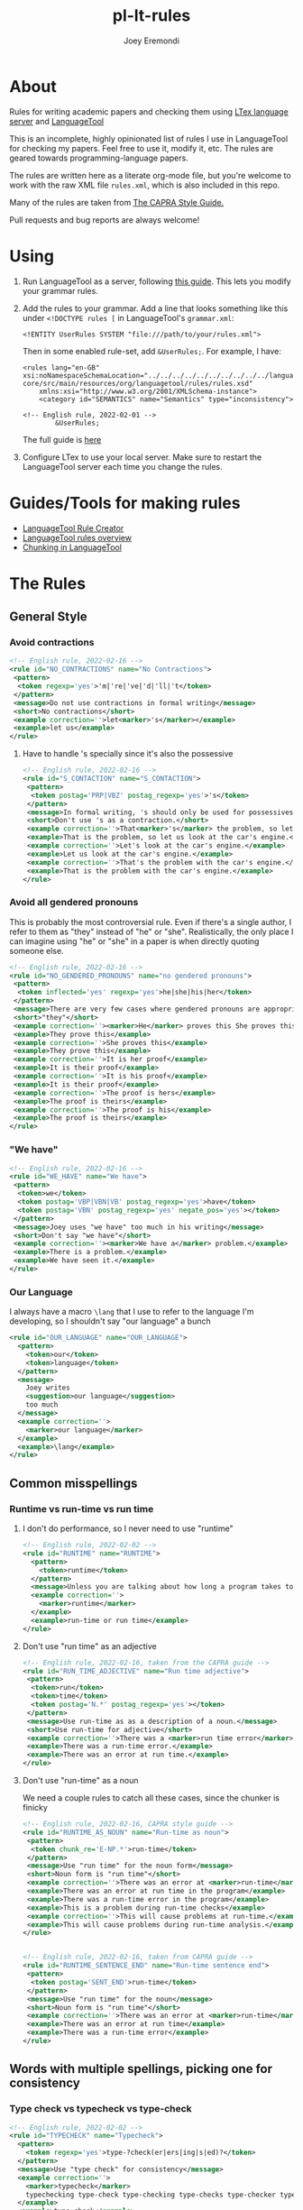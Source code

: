 # -*- mode: Org; eval: (auto-fill-mode 0) -*- #
# -*- mode: Org; eval: (poly-org-mode 0) -*- #


#+TITLE: pl-lt-rules
#+AUTHOR: Joey Eremondi

* About

Rules for writing academic papers and checking them using
[[https://github.com/valentjn/ltex-ls][LTex language server]] and
[[https://github.com/languagetool-org/languagetool][LanguageTool]]

This is an incomplete, highly opinionated list of rules I use in
LanguageTool for checking my papers. Feel free to use it, modify it,
etc. The rules are geared towards programming-language papers.

The rules are written here as a literate org-mode file, but you're welcome to work with the raw XML file ~rules.xml~, which is also included in this repo.

Many of the rules are taken from
[[https://capra.cs.cornell.edu/styleguide/#runtime][The CAPRA Style Guide.]]

Pull requests and bug reports are always welcome!

* Using


1. Run LanguageTool as a server, following
   [[https://dev.languagetool.org/http-server.html][this guide]]. This
   lets you modify your grammar rules.

2. Add the rules to your grammar. Add a line that looks something like
   this under =<!DOCTYPE rules [= in LanguageTool's =grammar.xml=:

   #+begin_example
       <!ENTITY UserRules SYSTEM "file:///path/to/your/rules.xml">
   #+end_example

   Then in some enabled rule-set, add =&UserRules;=. For example, I
   have:

   #+begin_example
   <rules lang="en-GB" xsi:noNamespaceSchemaLocation="../../../../../../../../../../languagetool-core/src/main/resources/org/languagetool/rules/rules.xsd"
       xmlns:xsi="http://www.w3.org/2001/XMLSchema-instance">
       <category id="SEMANTICS" name="Semantics" type="inconsistency">

   <!-- English rule, 2022-02-01 -->
           &UserRules;
   #+end_example

   The full guide is
   [[https://dev.languagetool.org/tips-and-tricks][here]]

3. Configure LTex to use your local server. Make sure to restart the LanguageTool server each time you change the rules.




* Guides/Tools for making rules
- [[https://community.languagetool.org/ruleEditor2/][LanguageTool Rule
  Creator]]
- [[https://dev.languagetool.org/development-overview][LanguageTool
  rules overview]]
- [[https://dev.languagetool.org/using-chunks][Chunking in
  LanguageTool]]

* The Rules


** General Style

*** Avoid contractions

#+begin_src xml :tangle rules.xml
<!-- English rule, 2022-02-16 -->
<rule id="NO_CONTRACTIONS" name="No Contractions">
 <pattern>
  <token regexp='yes'>'m|'re|'ve|'d|'ll|'t</token>
 </pattern>
 <message>Do not use contractions in formal writing</message>
 <short>No contractions</short>
 <example correction=''>let<marker>'s</marker></example>
 <example>let us</example>
</rule>

#+end_src

**** Have to handle 's specially since it's also the possessive

#+begin_src xml :tangle rules.xml
<!-- English rule, 2022-02-16 -->
<rule id="S_CONTACTION" name="S_CONTACTION">
 <pattern>
  <token postag='PRP|VBZ' postag_regexp='yes'>'s</token>
 </pattern>
 <message>In formal writing, 's should only be used for possessives, not as a contraction for "is".</message>
 <short>Don't use 's as a contraction.</short>
 <example correction=''>That<marker>'s</marker> the problem, so let's look at the car's engine. Let's look at the car's engine. That's the problem with the car's engine.</example>
 <example>That is the problem, so let us look at the car's engine.</example>
 <example correction=''>Let's look at the car's engine.</example>
 <example>Let us look at the car's engine.</example>
 <example correction=''>That's the problem with the car's engine.</example>
 <example>That is the problem with the car's engine.</example>
</rule>

#+end_src

*** Avoid all gendered pronouns

This is probably the most controversial rule. Even if there's a single author, I refer to them as "they" instead of "he" or "she". Realistically,
the only place I can imagine using "he" or "she" in a paper is when directly quoting someone else.

#+begin_src xml :tangle rules.xml
<!-- English rule, 2022-02-16 -->
<rule id="NO_GENDERED_PRONOUNS" name="no gendered pronouns">
 <pattern>
  <token inflected='yes' regexp='yes'>he|she|his|her</token>
 </pattern>
 <message>There are very few cases where gendered pronouns are appropriate in a formal paper. You can never go wrong with "they"</message>
 <short>"they"</short>
 <example correction=''><marker>He</marker> proves this She proves this It is her proof It is his proof The proof is hers The proof is his</example>
 <example>They prove this</example>
 <example correction=''>She proves this</example>
 <example>They prove this</example>
 <example correction=''>It is her proof</example>
 <example>It is their proof</example>
 <example correction=''>It is his proof</example>
 <example>It is their proof</example>
 <example correction=''>The proof is hers</example>
 <example>The proof is theirs</example>
 <example correction=''>The proof is his</example>
 <example>The proof is theirs</example>
</rule>

#+end_src

*** "We have"

#+begin_src xml :tangle rules.xml
<!-- English rule, 2022-02-16 -->
<rule id="WE_HAVE" name="We have">
 <pattern>
  <token>we</token>
  <token postag='VBP|VBN|VB' postag_regexp='yes'>have</token>
  <token postag='VBN' postag_regexp='yes' negate_pos='yes'></token>
 </pattern>
 <message>Joey uses "we have" too much in his writing</message>
 <short>Don't say "we have"</short>
 <example correction=''><marker>We have a</marker> problem.</example>
 <example>There is a problem.</example>
 <example>We have seen it.</example>
</rule>

#+end_src


*** Our Language
I always have a macro ~\lang~ that I use to refer to the language I'm developing, so I shouldn't say "our language" a bunch
#+begin_src xml :tangle rules.xml
<rule id="OUR_LANGUAGE" name="OUR_LANGUAGE">
  <pattern>
    <token>our</token>
    <token>language</token>
  </pattern>
  <message>
    Joey writes
    <suggestion>our language</suggestion>
    too much
  </message>
  <example correction=''>
    <marker>our language</marker>
  </example>
  <example>\lang</example>
</rule>
#+end_src


** Common misspellings


*** Runtime vs run-time vs run time

**** I don't do performance, so I never need to use "runtime"
#+begin_src xml :tangle rules.xml
<!-- English rule, 2022-02-02 -->
<rule id="RUNTIME" name="RUNTIME">
  <pattern>
    <token>runtime</token>
  </pattern>
  <message>Unless you are talking about how long a program takes to run, use "run-time" as an adjective or run time as a noun.</message>
  <example correction=''>
    <marker>runtime</marker>
  </example>
  <example>run-time or run time</example>
</rule>
#+end_src



**** Don't use "run time" as an adjective

#+begin_src xml :tangle rules.xml
<!-- English rule, 2022-02-16, taken from the CAPRA guide -->
<rule id="RUN_TIME_ADJECTIVE" name="Run time adjective">
 <pattern>
  <token>run</token>
  <token>time</token>
  <token postag='N.*' postag_regexp='yes'></token>
 </pattern>
 <message>Use run-time as as a description of a noun.</message>
 <short>Use run-time for adjective</short>
 <example correction=''>There was a <marker>run time error</marker>.</example>
 <example>There was a run-time error.</example>
 <example>There was an error at run time.</example>
</rule>

#+end_src

**** Don't use "run-time" as a noun
We need a couple rules to catch all these cases, since the chunker is finicky
#+begin_src xml :tangle rules.xml
<!-- English rule, 2022-02-16, CAPRA style guide -->
<rule id="RUNTIME_AS_NOUN" name="Run-time as noun">
 <pattern>
  <token chunk_re='E-NP.*'>run-time</token>
 </pattern>
 <message>Use "run time" for the noun form</message>
 <short>Noun form is "run time"</short>
 <example correction=''>There was an error at <marker>run-time</marker> in the program This will cause problems at run-time.</example>
 <example>There was an error at run time in the program</example>
 <example>There was a run-time error in the program</example>
 <example>This is a problem during run-time checks</example>
 <example correction=''>This will cause problems at run-time.</example>
 <example>This will cause problems during run-time analysis.</example>
</rule>


#+end_src


#+begin_src xml :tangle rules.xml
<!-- English rule, 2022-02-16, taken from CAPRA guide -->
<rule id="RUNTIME_SENTENCE_END" name="Run-time sentence end">
 <pattern>
  <token postag='SENT_END'>run-time</token>
 </pattern>
 <message>Use "run time" for the noun</message>
 <short>Noun form is "run time"</short>
 <example correction=''>There was an error at <marker>run-time</marker></example>
 <example>There was an error at run time</example>
 <example>There was a run-time error</example>
</rule>

#+end_src

** Words with multiple spellings, picking one for consistency

*** Type check vs typecheck vs type-check

#+begin_src xml :tangle rules.xml
<!-- English rule, 2022-02-02 -->
<rule id="TYPECHECK" name="Typecheck">
  <pattern>
    <token regexp='yes'>type-?check(er|ers|ing|s|ed)?</token>
  </pattern>
  <message>Use "type check" for consistency</message>
  <example correction=''>
    <marker>typecheck</marker>
    typechecking type-check type-checking type-checks type-checker typechecks typechecker
  </example>
  <example>type check</example>
  <example correction=''>typechecking</example>
  <example>type checking</example>
  <example correction=''>type-check</example>
  <example correction=''>type-checking</example>
  <example correction=''>type-checks</example>
  <example correction=''>type-checker</example>
  <example correction=''>typechecks</example>
  <example correction=''>typechecker</example>
</rule>
#+end_src

*** Cast-calculus vs cast calculus

#+begin_src xml :tangle rules.xml
<!-- English rule, 2022-02-02 -->
<rule id="CASTCALCULUS" name="CASTCALCULUS">
  <pattern>
    <token>cast</token>
    <token>calculus</token>
  </pattern>
  <message>"cast calculus" should have a hyphen</message>
  <example correction=''>
    <marker>cast calculus</marker>
  </example>
  <example>cast-calculus</example>
</rule>

#+end_src

*** "Tradeoff" vs "trade-off", choose one for consistency

#+begin_src xml :tangle rules.xml
<!-- English rule, 2022-02-16 -->
<rule id="TRADEOFF" name="tradeoff">
 <pattern>
  <token inflected='yes'>tradeoff</token>
 </pattern>
 <message>use "trade-off" for consistency</message>
 <short>"trade-off"</short>
 <example correction=''><marker>tradeoff</marker> tradeoffs</example>
 <example>trade-off</example>
 <example correction=''>tradeoffs</example>
 <example>trade-offs</example>
</rule>

#+end_src

*** Use "Judgment" instead of "Judgement"

#+begin_src xml :tangle rules.xml
<!-- English rule, 2022-02-16 -->
<rule id="JUDGEMENT" name="judgement">
 <pattern>
  <token inflected='yes' regexp='yes'>judgement(al)?</token>
 </pattern>
 <message>For consistency, use "judgment"</message>
 <short>"judgment"</short>
 <example correction=''><marker>judgement</marker> judgements judgemental</example>
 <example>judgment</example>
 <example correction=''>judgements</example>
 <example>judgments</example>
 <example correction=''>judgemental</example>
 <example>judgmental</example>
</rule>

#+end_src

*** Dependently-typed/dependent types


**** Don't use a hyphen in either
#+begin_src xml :tangle rules.xml
<!-- English rule, 2022-02-23 -->
<rule id="DEPENDENT_TYPE" name="Dependent type">
 <pattern>
  <token regexp='yes'>dependent(ly)?-type[sd]?</token>
 </pattern>
 <message>No hyphen in  "dependent type"</message>
 <short>No hyphen</short>
 <example correction=''>The constructor builds a <marker>dependent-type</marker> The language supports dependent-types This is hard in dependently-typed programming languages</example>
 <example>The constructor builds a dependent type</example>
 <example correction=''>The language supports dependent-types</example>
 <example>The language supports dependent types</example>
 <example correction=''>This is hard in dependently-typed programming languages</example>
 <example>This is hard in dependently typed programming languages</example>
</rule>
#+end_src

**** Related: don't use "dependent language". Use "dependently-typed language".
#+begin_src xml :tangle rules.xml
<!-- English rule, 2022-02-23 -->
<rule id="DEPENDENT_LANGUAGE" name="Dependent language">
 <pattern>
  <token>dependent</token>
  <token>language</token>
 </pattern>
 <message>Use the full "dependently typed"</message>
 <short>"dependently typed language"</short>
 <example correction=''>This is a <marker>dependent language</marker></example>
 <example>This is a dependently typed language</example>
</rule>
#+end_src

** Unclear phrases

*** "This" as the subject of a sentence

#+begin_src xml :tangle rules.xml
<!-- English rule, 2022-02-16, from CAPRA -->
<rule id="THIS_AS_SUBJECT" name="This as subject">
 <pattern>
  <token inflected='yes' regexp='yes' postag='DT'>this|these</token>
  <token postag='VB.*' postag_regexp='yes' chunk_re='.*VP.*'></token>
 </pattern>
 <message>Be specific: don't use "this" as the subject of a sentence</message>
 <short>Don't use this as the subject of a sentence</short>
 <example correction=''><marker>This is</marker> problematic. These are problematic These are problematic</example>
 <example>The problem is problematic.</example>
 <example>This problem is problematic.</example>
 <example correction=''>These are problematic</example>
 <example>These problems are problematic</example>
 <example>They are problematic</example>
 <example>In this section we see the problem</example>
</rule>


#+end_src

** Redundant phrases
*** "We can see that" can be omitted

#+begin_src xml :tangle rules.xml
<!-- English rule, 2022-02-16 -->
<rule id="WE_CAN_SEE_THAT" name="we can see that">
 <pattern>
  <token>we</token>
  <token min='0'>can</token>
  <token>see</token>
  <token>that</token>
 </pattern>
 <message>"we can see that" adds nothing and eats your precious page budget</message>
 <short>redundant</short>
 <example correction=''><marker>we can see that</marker> this happens we see that this happens</example>
 <example>this happens</example>
 <example correction=''>we see that this happens</example>
</rule>

#+end_src

*** Don't use "clearly" or "obviously"

#+begin_src xml :tangle rules.xml
<!-- English rule, 2022-02-16 -->
<rule id="CLEARLY_OBVIOUSLY" name="clearly obviously">
 <pattern>
  <token regexp='yes'>clearly|obviously</token>
 </pattern>
 <message>Just eliminate these words, don't assume what is easy to the reader</message>
 <short>redundant</short>
 <example correction=''><marker>Clearly</marker> this is true Obviously this is true</example>
 <example>this is true</example>
 <example correction=''>Obviously this is true</example>
</rule>


#+end_src

*** Don't say something is "easy to see"

#+begin_src xml :tangle rules.xml
<!-- English rule, 2022-02-16 -->
<rule id="EASY_TO_SEE" name="easy to see">
 <pattern>
  <token>it</token>
  <token>is</token>
  <token>easy</token>
  <token>to</token>
  <token>see</token>
 </pattern>
 <message>Don<suggestion>t assume what</suggestion>s easy to the reader</message>
 <short>redundant</short>
 <example correction=''><marker>it is easy to see</marker> that this is true it is easy to see this is true</example>
 <example>this is true</example>
 <example correction=''>it is easy to see this is true</example>
 <example>this is true</example>
</rule>

#+end_src

*** Only use "simply" when referring to the STLC

#+begin_src xml :tangle rules.xml
<!-- English rule, 2022-02-16 -->
<rule id="SIMPLY" name="simply">
 <pattern>
  <token>simply</token>
  <token negate='yes'>typed</token>
 </pattern>
 <message>You should only use simply to refer to the STLC</message>
 <short>redundant</short>
 <example correction=''>the result is <marker>simply three</marker></example>
 <example>the result is three</example>
 <example>this is the simply typed lambda calculus</example>
</rule>

#+end_src

*** "Note that" can be omitted

#+begin_src xml :tangle rules.xml
<!-- English rule, 2022-02-16, CAPRA -->
<rule id="NOTE_THAT" name="Note that">
 <pattern>
  <token regexp='yes'>note|notice</token>
  <token>that</token>
 </pattern>
 <message>"Note that" or "notice that" adds nothing</message>
 <short>Don't say "note that"</short>
 <example correction=''><marker>note that</marker> this happens notice that this happens</example>
 <example>this happens</example>
 <example correction=''>notice that this happens</example>
</rule>

#+end_src

*** "See how" can be omitted

#+begin_src xml :tangle rules.xml
<!-- English rule, 2022-02-16, CAPRA -->
<rule id="SEE_HOW" name="see how">
 <pattern>
  <token>see</token>
  <token>how</token>
 </pattern>
 <message>"see how" is redundant and adds nothing</message>
 <short>Don't use "see how"</short>
 <example correction=''><marker>see how</marker> it happens</example>
 <example>it happens</example>
</rule>

#+end_src

*** "It is worth noting that" can be omitted

#+begin_src xml :tangle rules.xml
<!-- English rule, 2022-02-16, CAPRA -->
<rule id="IT_IS_WORTH_NOTING_THAT" name="it is worth noting that">
 <pattern>
  <token>it</token>
  <token>is</token>
  <token>worth</token>
  <token>noting</token>
  <token>that</token>
 </pattern>
 <message>"it is worth nothing that" takes up your valuable space budget and adds nothing</message>
 <short>redundant</short>
 <example correction=''><marker>it is worth noting that</marker> this happens</example>
 <example>this happens</example>
</rule>


#+end_src

** Simpler writing
*** Long lists of written-out numbers

#+begin_src xml :tangle rules.xml
<!-- English rule, 2022-02-16, taken from CAPRA guide -->
<rule id="LONG_LIST_NUMBERS" name="Long List Numbers">
 <pattern>
  <token regexp='yes'>firstly|secondly|thirdly</token>
  <token>,</token>
 </pattern>
 <message>Use (1) and (2) instead of firstly, secondly, etc.</message>
 <short>Don's use firstly, secondly, thirdly</short>
 <example correction=''>Firstly, this is the problem.</example>
 <example>(1)</example>
 <example correction=''>Secondly,</example>
 <example>(2)</example>
 <example correction=''>Thirdly,</example>
 <example>(3)</example>
</rule>

#+end_src

*** "Allows X to " should be "lets X"

#+begin_src xml :tangle rules.xml
<!-- English rule, 2022-02-16 -->
<rule id="ALLOWS_TO" name="Allows to">
 <pattern>
  <token inflected='yes'>allow</token>
  <token chunk_re='B-NP.*'></token>
  <token min='0' chunk_re='I-NP.*'></token>
  <token min='0' chunk_re='E-NP.*'></token>
  <token>to</token>
 </pattern>
 <message>Use "lets" instead</message>
 <short>Use "lets"</short>
 <example correction=''>This <marker>allows the program to</marker> run</example>
 <example>This lets the program run</example>
 <example correction=''>The check allows our gradual language to execute safely.</example>
 <example>The check lets our gradual language execute safely.</example>
 <example correction=''>The check allows it to run safely.</example>
 <example>The check lets it run safely.</example>
 <example correction=''>These allow the program to run</example>
 <example>These let the program run</example>
 <example correction=''>These check allow our gradual language to execute safely.</example>
 <example>These checks let our gradual language execute safely.</example>
 <example correction=''>The checks allows them to run safely.</example>
 <example>The check let them run safely.</example>
 <example correction=''>This allows all the programs to run</example>
 <example>This lets all the programs run</example>
</rule>

#+end_src

*** "Gives X the ability to" should be "Lets X"

#+begin_src xml :tangle rules.xml
<!-- English rule, 2022-02-16 -->
<rule id="GIVE_ABILITY_TO" name="Gives ability to">
 <pattern>
  <token inflected='yes'>give</token>
  <token chunk_re='B-NP.*'></token>
  <token min='0' chunk_re='I-NP.*'></token>
  <token min='0' chunk_re='E-NP.*'></token>
<token>the</token>
<token>ability</token>
<token>to</token>
 </pattern>
 <message>Use "lets" instead</message>
 <short>Use "lets"</short>
 <example correction=''>This gives the program the ability to run</example>
 <example>This lets the program language run</example>
 <example correction=''>The check gives our gradual language the ability to execute safely.</example>
 <example>The check lets our gradual language execute safely.</example>
 <example correction=''>The check gives it the ability to run safely.</example>
 <example>The check lets it run safely.</example>
 <!-- <example correction=''>These give all the programs the ability to run</example> -->
 <!-- <example>These let all the programs run</example> -->
 <example correction=''>These give them the ability to run</example>
 <example>This lets them ruin</example>
 <example correction=''>These give it the ability to run</example>
 <example>These let it run</example>
</rule>

#+end_src

*** "In order to" should be "to"

#+begin_src xml :tangle rules.xml
<!-- English rule, 2022-02-16, CAPRA -->
<rule id="IN_ORDER_TO" name="In order to">
 <pattern>
  <token>in</token>
  <token>order</token>
  <token>to</token>
 </pattern>
 <message>Use the simpler "to"</message>
 <short>Use "to"</short>
 <example correction=''><marker>in order to</marker></example>
 <example>to</example>
</rule>

#+end_src

*** "So as to" should be "to"

#+begin_src xml :tangle rules.xml
<!-- English rule, 2022-02-16, CAPRA -->
<rule id="SO_AS_TO" name="So as to">
 <pattern>
  <token>so</token>
  <token>as</token>
  <token>to</token>
 </pattern>
 <message>Use the simpler "to"</message>
 <short>"to"</short>
 <example correction=''><marker>so as to</marker></example>
 <example>to</example>
</rule>

#+end_src

*** "Is built on" should be "builds on"

#+begin_src xml :tangle rules.xml
<!-- English rule, 2022-02-16, CAPRA -->
<rule id="IS_BUILT_ON" name="Is built on">
 <pattern>
  <token inflected='yes'>be</token>
  <token>built</token>
  <token>on</token>
 </pattern>
 <message>Use "builds on" instead of "is built on" when describing systems/languages</message>
 <short>"builds on"</short>
 <example correction=''><marker>is built on</marker> are built on was built on were built on</example>
 <example>builds on</example>
 <example correction=''>are built on</example>
 <example>build on</example>
 <example correction=''>was built on</example>
 <example>built on</example>
 <example correction=''>were built on</example>
 <example>built on</example>
</rule>


#+end_src

*** "Has potential" can be "could"

#+begin_src xml :tangle rules.xml
<!-- English rule, 2022-02-16, CAPRA -->
<rule id="HAS_POTENTIAL" name="has potential">
 <pattern>
  <token inflected='yes'>have</token>
  <token>the</token>
  <token>potential</token>
  <token>to</token>
 </pattern>
 <message>Use the simpler "could"</message>
 <short>"could"</short>
 <example correction=''><marker>has the potential to</marker> have the potential to</example>
 <example>could</example>
 <example correction=''>have the potential to</example>
 <example>could</example>
</rule>

#+end_src

*** "Sufficient amount" should be "enough"

#+begin_src xml :tangle rules.xml
<!-- English rule, 2022-02-16, CAPRA -->
<rule id="SUFFICIENT_AMOUNT" name="sufficient amount">
 <pattern>
  <token>a</token>
  <token>sufficient</token>
  <token>amount</token>
  <token>of</token>
 </pattern>
 <message>Use the simpler "enough"</message>
 <short>"enough"</short>
 <example correction=''><marker>a sufficient amount of</marker></example>
 <example>enough</example>
</rule>


#+end_src

*** "Utilize" should be "use"

#+begin_src xml :tangle rules.xml
<!-- English rule, 2022-02-16, CAPRA -->
<rule id="UTILIZE" name="utilize">
 <pattern>
  <token inflected='yes'>utilize</token>
 </pattern>
 <message>Use the simpler "use"</message>
 <short>"use"</short>
 <example correction=''><marker>utilize</marker> utilized utilizes</example>
 <example>use</example>
 <example correction=''>utilized</example>
 <example>used</example>
 <example correction=''>utilizes</example>
 <example>uses</example>
</rule>

#+end_src

*** "Make use of" should be "Use"

#+begin_src xml :tangle rules.xml
<!-- English rule, 2022-02-16, CAPRA -->
<rule id="MAKE_USE_OF" name="make use of">
 <pattern>
  <token inflected='yes'>make</token>
  <token>use</token>
  <token>of</token>
 </pattern>
 <message>Use the simpler "use"</message>
 <short>"use"</short>
 <example correction=''><marker>make use of</marker> made use of makes use of making use of</example>
 <example>use</example>
 <example correction=''>made use of</example>
 <example>used</example>
 <example correction=''>makes use of</example>
 <example>uses</example>
 <example correction=''>making use of</example>
 <example>using</example>
</rule>


#+end_src

*** "Which means that"

#+begin_src xml :tangle rules.xml
<!-- English rule, 2022-02-16, CAPRA-->
<rule id="WHICH_MEANS_THAT" name="which means that">
 <pattern>
  <token>which</token>
  <token>means</token>
  <token>that</token>
 </pattern>
 <message>Use "so" instead</message>
 <short>Use "so" instead</short>
 <example correction='so'><marker>which means that</marker></example>
 <example>so</example>
</rule>

#+end_src

*** "Desiderata"

#+begin_src xml :tangle rules.xml
<!-- English rule, 2022-02-23 -->
<rule id="DESIDERATA" name="Desiderata">
 <pattern>
  <token inflected='yes'>desideratum</token>
 </pattern>
 <message>Use "goals", "criteria" or something similar</message>
 <short>Overused</short>
 <example correction=''><marker>desideratum</marker> desiderata</example>
 <example>goal</example>
 <example correction=''>desiderata</example>
 <example>goals</example>
</rule>
#+end_src

** Weak Writing

***  "There is/are"

#+begin_src xml :tangle rules.xml

<!-- English rule, 2022-02-23 -->
<rule id="THERE_IS_ARE" name="There is are">
 <pattern>
  <token>there</token>
  <token regexp='yes'>is|are|were</token>
 </pattern>
 <message>Might be correct, but often it's stronger to use a more direct verb.</message>
 <short>Use a direct verb?</short>
 <example correction=''><marker>There is</marker> a cat There are some cats</example>
 <example>A cat is sitting there</example>
 <example correction=''>There are some cats</example>
 <example>Some cats are sitting there</example>
</rule>
#+end_src

*** Future tense
Not a hard rule, but 99% of the time I use the future tense I want the present tense


**** Will

#+begin_src xml :tangle rules.xml
<!-- English rule, 2022-02-23 -->
<rule id="WILL_FUTURE_TENSE" name="Will (future tense)">
 <pattern>
  <token postag='MD'>will</token>
 </pattern>
 <message>In academic writing, you very seldom want the future tense.</message>
 <short>Use present tense</short>
 <example correction=''>The term <marker>will</marker> reduce It will be a problem It will be a problem Will the term reduce?</example>
 <example>The term reduces</example>
 <example>I have a strong will.</example>
 <example>I tried to will them to arrive.</example>
 <example correction=''>It will be a problem</example>
 <example>It is a problem</example>
 <example correction=''>Will the term reduce?</example>
 <example>Does the term reduce?</example>
</rule>
#+end_src

**** Question form

**** "Going to"
